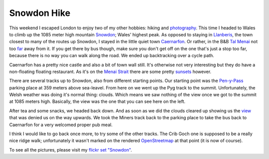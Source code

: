 Snowdon Hike
============

.. articleMetaData::
   :Where: London, UK
   :Date: 2010-07-20 00:08 Europe/London
   :Tags: blog, hiking, photography

This weekend I escaped London to enjoy two of my other hobbies: hiking and
photography_. This time I headed to Wales to climb up the 1085 meter high
mountain Snowdon_; Wales' highest peak. As opposed to staying in Llanberis_,
the town closest to many of the routes up Snowdon, I stayed in the little
quiet town Caernarfon_. Or rather, in the B&B `Tal Menai`_ not too far_ away
from it. If you get there by bus though, make sure you don't get off on
the one that's just a stop too far, because there is no way you can walk
along the road. We ended up backtracking over a cycle path.

.. image:: http://farm5.static.flickr.com/4142/4806515240_d3c5b55e1e_m.jpg
   :align: right

Caernarfon has a pretty nice castle and also a bit of town wall still. It's
otherwise not very interesting but they do have a non-floating floating
restaurant. As it's on the `Menai Strait`_ there are some pretty sunsets_
however.

.. image:: http://farm5.static.flickr.com/4116/4805931709_f9f773350f_m.jpg
   :align: left

There are several tracks up to Snowdon, also from different starting points.
Our starting point was the Pen-y-Pass_ parking place at 359 meters above
sea-leavel. From here on we went up the Pyg track to the summit. Unfortunately,
the Welsh weather was doing it's normal thing: clouds. Which means we saw
nothing of the view once we got to the summit at 1085 meters high. Basically,
the view was the one that you can see here on the left.

After tea and some snacks, we headed back down. And as soon as we did the
clouds cleared up showing us the view_ that was denied us on the way upwards.
We took the Miners track back to the parking place to take the bus back to
Caernarfon for a very welcomed proper pub meal.

I think I would like to go back once more, to try some of the other tracks.
The Crib Goch one is supposed to be a really nice ridge walk; unfortunately
it wasn't marked on the rendered OpenStreetmap_ at that point (it is now of
course).

To see all the pictures, please visit my `flickr set "Snowdon"`_.

.. _photography: http://www.flickr.com/photos/derickrethans/
.. _Snowdon: http://en.wikipedia.org/wiki/Snowdon
.. _Llanberis: http://en.wikipedia.org/wiki/Llanberis
.. _Caernarfon: http://en.wikipedia.org/wiki/Caernarfon
.. _`Tal Menai`: http://www.talmenaiguesthouse.co.uk/
.. _far: http://osm.org/go/euXrxrDlz-
.. _`Menai Strait`: http://en.wikipedia.org/wiki/Menai_Strait
.. _sunsets: http://www.flickr.com/photos/derickrethans/4805922697/
.. _Pen-y-Pass: http://en.wikipedia.org/wiki/Pen-y-Pass
.. _view: http://www.flickr.com/photos/derickrethans/4805926313/
.. _OpenStreetMap: http://osm.org/go/eucX5xgY--
.. _`flickr set "Snowdon"`: http://www.flickr.com/photos/derickrethans/sets/72157624539800410/detail/
